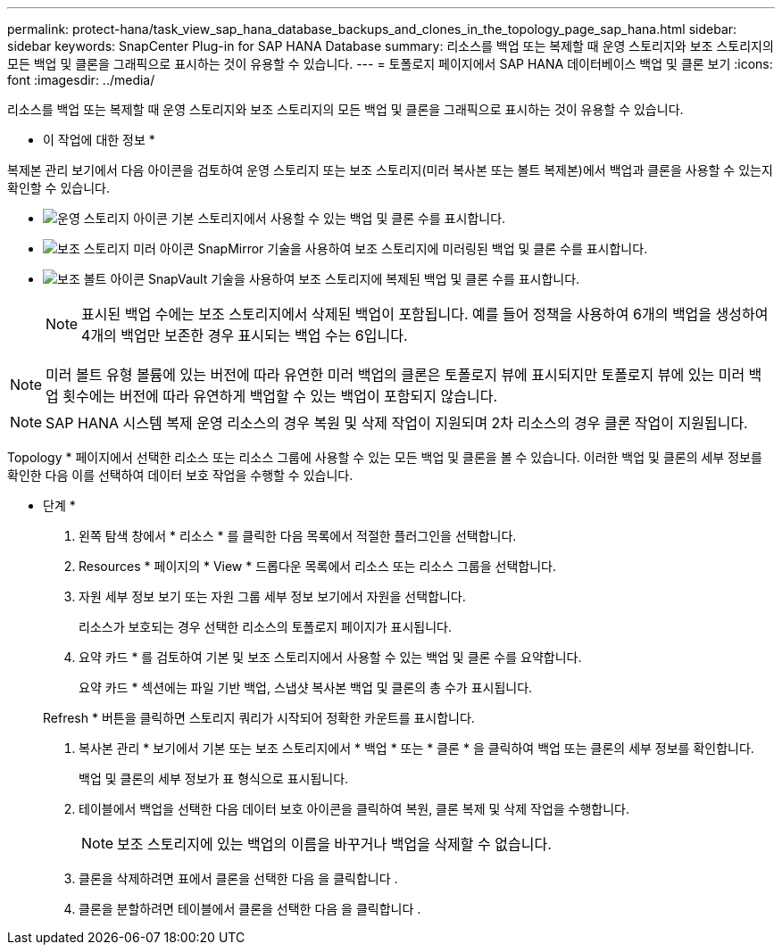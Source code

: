 ---
permalink: protect-hana/task_view_sap_hana_database_backups_and_clones_in_the_topology_page_sap_hana.html 
sidebar: sidebar 
keywords: SnapCenter Plug-in for SAP HANA Database 
summary: 리소스를 백업 또는 복제할 때 운영 스토리지와 보조 스토리지의 모든 백업 및 클론을 그래픽으로 표시하는 것이 유용할 수 있습니다. 
---
= 토폴로지 페이지에서 SAP HANA 데이터베이스 백업 및 클론 보기
:icons: font
:imagesdir: ../media/


[role="lead"]
리소스를 백업 또는 복제할 때 운영 스토리지와 보조 스토리지의 모든 백업 및 클론을 그래픽으로 표시하는 것이 유용할 수 있습니다.

* 이 작업에 대한 정보 *

복제본 관리 보기에서 다음 아이콘을 검토하여 운영 스토리지 또는 보조 스토리지(미러 복사본 또는 볼트 복제본)에서 백업과 클론을 사용할 수 있는지 확인할 수 있습니다.

* image:../media/topology_primary_storage.gif["운영 스토리지 아이콘"] 기본 스토리지에서 사용할 수 있는 백업 및 클론 수를 표시합니다.
* image:../media/topology_mirror_secondary_storage.gif["보조 스토리지 미러 아이콘"] SnapMirror 기술을 사용하여 보조 스토리지에 미러링된 백업 및 클론 수를 표시합니다.
* image:../media/topology_vault_secondary_storage.gif["보조 볼트 아이콘"] SnapVault 기술을 사용하여 보조 스토리지에 복제된 백업 및 클론 수를 표시합니다.
+

NOTE: 표시된 백업 수에는 보조 스토리지에서 삭제된 백업이 포함됩니다. 예를 들어 정책을 사용하여 6개의 백업을 생성하여 4개의 백업만 보존한 경우 표시되는 백업 수는 6입니다.




NOTE: 미러 볼트 유형 볼륨에 있는 버전에 따라 유연한 미러 백업의 클론은 토폴로지 뷰에 표시되지만 토폴로지 뷰에 있는 미러 백업 횟수에는 버전에 따라 유연하게 백업할 수 있는 백업이 포함되지 않습니다.


NOTE: SAP HANA 시스템 복제 운영 리소스의 경우 복원 및 삭제 작업이 지원되며 2차 리소스의 경우 클론 작업이 지원됩니다.

Topology * 페이지에서 선택한 리소스 또는 리소스 그룹에 사용할 수 있는 모든 백업 및 클론을 볼 수 있습니다. 이러한 백업 및 클론의 세부 정보를 확인한 다음 이를 선택하여 데이터 보호 작업을 수행할 수 있습니다.

* 단계 *

. 왼쪽 탐색 창에서 * 리소스 * 를 클릭한 다음 목록에서 적절한 플러그인을 선택합니다.
. Resources * 페이지의 * View * 드롭다운 목록에서 리소스 또는 리소스 그룹을 선택합니다.
. 자원 세부 정보 보기 또는 자원 그룹 세부 정보 보기에서 자원을 선택합니다.
+
리소스가 보호되는 경우 선택한 리소스의 토폴로지 페이지가 표시됩니다.

. 요약 카드 * 를 검토하여 기본 및 보조 스토리지에서 사용할 수 있는 백업 및 클론 수를 요약합니다.
+
요약 카드 * 섹션에는 파일 기반 백업, 스냅샷 복사본 백업 및 클론의 총 수가 표시됩니다.

+
Refresh * 버튼을 클릭하면 스토리지 쿼리가 시작되어 정확한 카운트를 표시합니다.

. 복사본 관리 * 보기에서 기본 또는 보조 스토리지에서 * 백업 * 또는 * 클론 * 을 클릭하여 백업 또는 클론의 세부 정보를 확인합니다.
+
백업 및 클론의 세부 정보가 표 형식으로 표시됩니다.

. 테이블에서 백업을 선택한 다음 데이터 보호 아이콘을 클릭하여 복원, 클론 복제 및 삭제 작업을 수행합니다.
+

NOTE: 보조 스토리지에 있는 백업의 이름을 바꾸거나 백업을 삭제할 수 없습니다.

. 클론을 삭제하려면 표에서 클론을 선택한 다음 을 클릭합니다 image:../media/delete_icon.gif[""].
. 클론을 분할하려면 테이블에서 클론을 선택한 다음 을 클릭합니다 image:../media/split_cone.gif[""].

